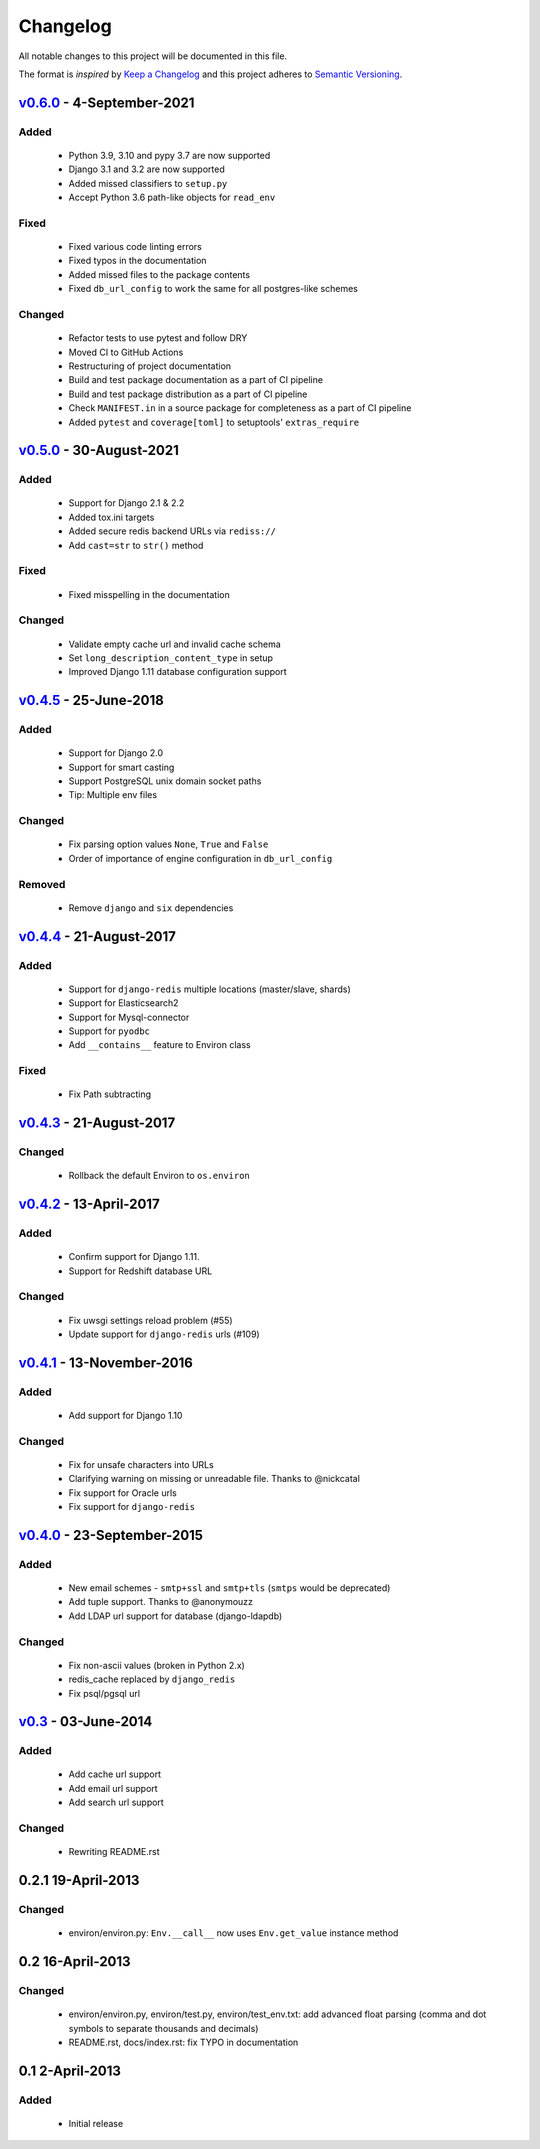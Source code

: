 Changelog
=========
All notable changes to this project will be documented in this file.

The format is *inspired* by `Keep a Changelog <http://keepachangelog.com/en/1.0.0/>`_
and this project adheres to `Semantic Versioning <http://semver.org/spec/v2.0.0.html>`_.

`v0.6.0`_ - 4-September-2021
------------------------------
Added
+++++
  - Python 3.9, 3.10 and pypy 3.7 are now supported
  - Django 3.1 and 3.2 are now supported
  - Added missed classifiers to ``setup.py``
  - Accept Python 3.6 path-like objects for ``read_env``

Fixed
+++++
  - Fixed various code linting errors
  - Fixed typos in the documentation
  - Added missed files to the package contents
  - Fixed ``db_url_config`` to work the same for all postgres-like schemes

Changed
+++++++
  - Refactor tests to use pytest and follow DRY
  - Moved CI to GitHub Actions
  - Restructuring of project documentation
  - Build and test package documentation as a part of CI pipeline
  - Build and test package distribution as a part of CI pipeline
  - Check ``MANIFEST.in`` in a source package for completeness as a part of CI pipeline
  - Added ``pytest`` and ``coverage[toml]`` to setuptools' ``extras_require``


`v0.5.0`_ - 30-August-2021
--------------------------
Added
+++++
  - Support for Django 2.1 & 2.2
  - Added tox.ini targets
  - Added secure redis backend URLs via ``rediss://``
  - Add ``cast=str`` to ``str()`` method

Fixed
+++++
  - Fixed misspelling in the documentation

Changed
+++++++
  - Validate empty cache url and invalid cache schema
  - Set ``long_description_content_type`` in setup
  - Improved Django 1.11 database configuration support


`v0.4.5`_ - 25-June-2018
--------------------------
Added
+++++
  - Support for Django 2.0
  - Support for smart casting
  - Support PostgreSQL unix domain socket paths
  - Tip: Multiple env files

Changed
+++++++
  - Fix parsing option values ``None``, ``True`` and ``False``
  - Order of importance of engine configuration in ``db_url_config``

Removed
+++++++
  - Remove ``django`` and ``six`` dependencies


`v0.4.4`_ - 21-August-2017
--------------------------

Added
+++++
  - Support for ``django-redis`` multiple locations (master/slave, shards)
  - Support for Elasticsearch2
  - Support for Mysql-connector
  - Support for ``pyodbc``
  - Add ``__contains__`` feature to Environ class

Fixed
+++++
  - Fix Path subtracting


`v0.4.3`_ - 21-August-2017
--------------------------
Changed
+++++++
  - Rollback the default Environ to ``os.environ``

`v0.4.2`_ - 13-April-2017
-------------------------
Added
+++++
  - Confirm support for Django 1.11.
  - Support for Redshift database URL

Changed
+++++++
  - Fix uwsgi settings reload problem (#55)
  - Update support for ``django-redis`` urls (#109)

`v0.4.1`_ - 13-November-2016
----------------------------
Added
+++++
  - Add support for Django 1.10

Changed
+++++++
  - Fix for unsafe characters into URLs
  - Clarifying warning on missing or unreadable file. Thanks to @nickcatal
  - Fix support for Oracle urls
  - Fix support for ``django-redis``

`v0.4.0`_ - 23-September-2015
-----------------------------
Added
+++++
  - New email schemes - ``smtp+ssl`` and ``smtp+tls`` (``smtps`` would be deprecated)
  - Add tuple support. Thanks to @anonymouzz
  - Add LDAP url support for database (django-ldapdb)

Changed
+++++++
  - Fix non-ascii values (broken in Python 2.x)
  - redis_cache replaced by ``django_redis``
  - Fix psql/pgsql url

`v0.3`_ - 03-June-2014
----------------------
Added
+++++
  - Add cache url support
  - Add email url support
  - Add search url support

Changed
+++++++
  - Rewriting README.rst

0.2.1 19-April-2013
-------------------
Changed
+++++++
  - environ/environ.py: ``Env.__call__`` now uses ``Env.get_value`` instance method

0.2 16-April-2013
-----------------
Changed
+++++++
  - environ/environ.py, environ/test.py, environ/test_env.txt: add advanced
    float parsing (comma and dot symbols to separate thousands and decimals)
  - README.rst, docs/index.rst: fix TYPO in documentation

0.1 2-April-2013
-----------------
Added
+++++
  - Initial release


.. _v0.6.0: https://github.com/joke2k/django-environ/compare/v0.5.0...develop
.. _v0.5.0: https://github.com/joke2k/django-environ/compare/v0.4.5...v0.5.0
.. _v0.4.5: https://github.com/joke2k/django-environ/compare/v0.4.4...v0.4.5
.. _v0.4.4: https://github.com/joke2k/django-environ/compare/v0.4.3...v0.4.4
.. _v0.4.3: https://github.com/joke2k/django-environ/compare/v0.4.2...v0.4.3
.. _v0.4.2: https://github.com/joke2k/django-environ/compare/v0.4.1...v0.4.2
.. _v0.4.1: https://github.com/joke2k/django-environ/compare/v0.4.0...v0.4.1
.. _v0.4.0: https://github.com/joke2k/django-environ/compare/v0.3...v0.4.0
.. _v0.3: https://github.com/joke2k/django-environ/compare/v0.2.1...v0.3
.. _`Keep a Changelog`: http://keepachangelog.com/en/1.0.0/
.. _`Semantic Versioning`: http://semver.org/spec/v2.0.0.html
